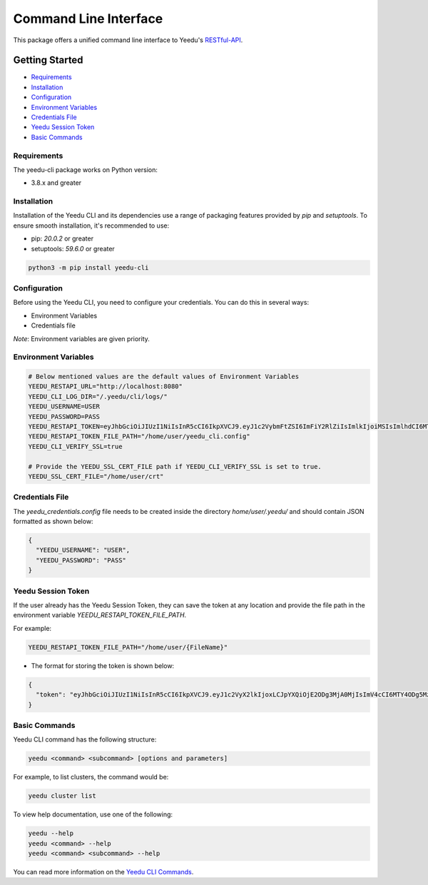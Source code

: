 Command Line Interface
======================

This package offers a unified command line interface to Yeedu's `RESTful-API <https://docs.yeedu.io/restapi/swagger-docs>`__.

Getting Started
---------------

-  `Requirements <#requirements>`__
-  `Installation <#installation>`__
-  `Configuration <#configuration>`__
-  `Environment Variables <#environment-variables>`__
-  `Credentials File <#credentials-file>`__
-  `Yeedu Session Token <#yeedu-session-token>`__
-  `Basic Commands <#basic-commands>`__

Requirements
~~~~~~~~~~~~

The yeedu-cli package works on Python version:

-  3.8.x and greater

Installation
~~~~~~~~~~~~

Installation of the Yeedu CLI and its dependencies use a range of packaging features provided by `pip` and `setuptools`. To ensure smooth installation, it's recommended to use:

-  pip: `20.0.2` or greater
-  setuptools: `59.6.0` or greater

.. code-block:: bash

    python3 -m pip install yeedu-cli

Configuration
~~~~~~~~~~~~~

Before using the Yeedu CLI, you need to configure your credentials. You can do this in several ways:

-  Environment Variables
-  Credentials file

`Note`: Environment variables are given priority.

Environment Variables
~~~~~~~~~~~~~~~~~~~~~

.. code-block:: bash

   # Below mentioned values are the default values of Environment Variables 
   YEEDU_RESTAPI_URL="http://localhost:8080"
   YEEDU_CLI_LOG_DIR="/.yeedu/cli/logs/"
   YEEDU_USERNAME=USER
   YEEDU_PASSWORD=PASS
   YEEDU_RESTAPI_TOKEN=eyJhbGciOiJIUzI1NiIsInR5cCI6IkpXVCJ9.eyJ1c2VybmFtZSI6ImFiY2RlZiIsImlkIjoiMSIsImlhdCI6MTY2NzgwOTYwMX0.HwhdTHBttnR0NFtmUDjcxTLMSLfyNuBs7t7GO9zOf08
   YEEDU_RESTAPI_TOKEN_FILE_PATH="/home/user/yeedu_cli.config"
   YEEDU_CLI_VERIFY_SSL=true

   # Provide the YEEDU_SSL_CERT_FILE path if YEEDU_CLI_VERIFY_SSL is set to true. 
   YEEDU_SSL_CERT_FILE="/home/user/crt"

Credentials File
~~~~~~~~~~~~~~~~

The `yeedu_credentials.config` file needs to be created inside the directory `home/user/.yeedu/` and should contain JSON formatted as shown below:

.. code-block:: json

   {
     "YEEDU_USERNAME": "USER",
     "YEEDU_PASSWORD": "PASS"
   }

Yeedu Session Token
~~~~~~~~~~~~~~~~~~~

If the user already has the Yeedu Session Token, they can save the token at any location and provide the file path in the environment variable `YEEDU_RESTAPI_TOKEN_FILE_PATH`.

For example:

.. code-block:: bash

    YEEDU_RESTAPI_TOKEN_FILE_PATH="/home/user/{FileName}"

-  The format for storing the token is shown below:

.. code-block:: json

   {
     "token": "eyJhbGciOiJIUzI1NiIsInR5cCI6IkpXVCJ9.eyJ1c2VyX2lkIjoxLCJpYXQiOjE2ODg3MjA0MjIsImV4cCI6MTY4ODg5MzIyMn0.EfxuXKPBISQB4ep-sPQbo6R7tg2irlnAC_krqnuXJ5Q"
   }

Basic Commands
~~~~~~~~~~~~~~

Yeedu CLI command has the following structure:

.. code-block:: bash

   yeedu <command> <subcommand> [options and parameters]

For example, to list clusters, the command would be:

.. code-block:: bash

   yeedu cluster list

To view help documentation, use one of the following:

.. code-block:: bash

   yeedu --help
   yeedu <command> --help
   yeedu <command> <subcommand> --help

You can read more information on the `Yeedu CLI Commands <https://docs.yeedu.io/cli/commands>`__.